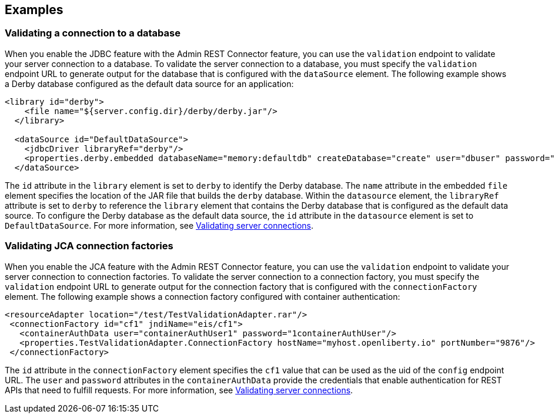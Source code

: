 
== Examples

=== Validating a connection to a database

When you enable the JDBC feature with the Admin REST Connector feature, you can use the `validation` endpoint to validate your server connection to a database. To validate the server connection to a database, you must specify the `validation` endpoint URL to generate output for the database that is configured with the `dataSource` element. The following example shows a Derby database configured as the default data source for an application:
[source,xml]
----
<library id="derby">
    <file name="${server.config.dir}/derby/derby.jar"/>
  </library>

  <dataSource id="DefaultDataSource">
    <jdbcDriver libraryRef="derby"/>
    <properties.derby.embedded databaseName="memory:defaultdb" createDatabase="create" user="dbuser" password="dbpass"/>
  </dataSource>
----

The `id` attribute in the `library` element is set to `derby` to identify the Derby database. The `name` attribute in the embedded `file` element specifies the location of the JAR file that builds the `derby` database. Within the `datasource` element, the `libraryRef` attribute is set to `derby` to reference the `library` element that contains the Derby database that is configured as the default data source. To configure the Derby database as the default data source, the `id` attribute in the `datasource` element is set to `DefaultDataSource`. For more information, see xref:ROOT:validating-server-connections.adoc[Validating server connections].

=== Validating JCA connection factories

When you enable the JCA feature with the Admin REST Connector feature, you can use the `validation` endpoint to validate your server connection to connection factories. To validate the server connection to a connection factory, you must specify the `validation` endpoint URL to generate output for the connection factory that is configured with the `connectionFactory` element.  The following example shows a connection factory configured with container authentication:
[source,xml]
----
<resourceAdapter location="/test/TestValidationAdapter.rar"/>
 <connectionFactory id="cf1" jndiName="eis/cf1">
   <containerAuthData user="containerAuthUser1" password="1containerAuthUser"/>
   <properties.TestValidationAdapter.ConnectionFactory hostName="myhost.openliberty.io" portNumber="9876"/>
 </connectionFactory>
----

The `id` attribute in the `connectionFactory` element specifies the `cf1` value that can be used as the uid of the `config` endpoint URL. The `user` and `password` attributes in the `containerAuthData` provide the credentials that enable authentication for REST APIs that need to fulfill requests. For more information, see xref:ROOT:validating-server-connections.adoc[Validating server connections].
